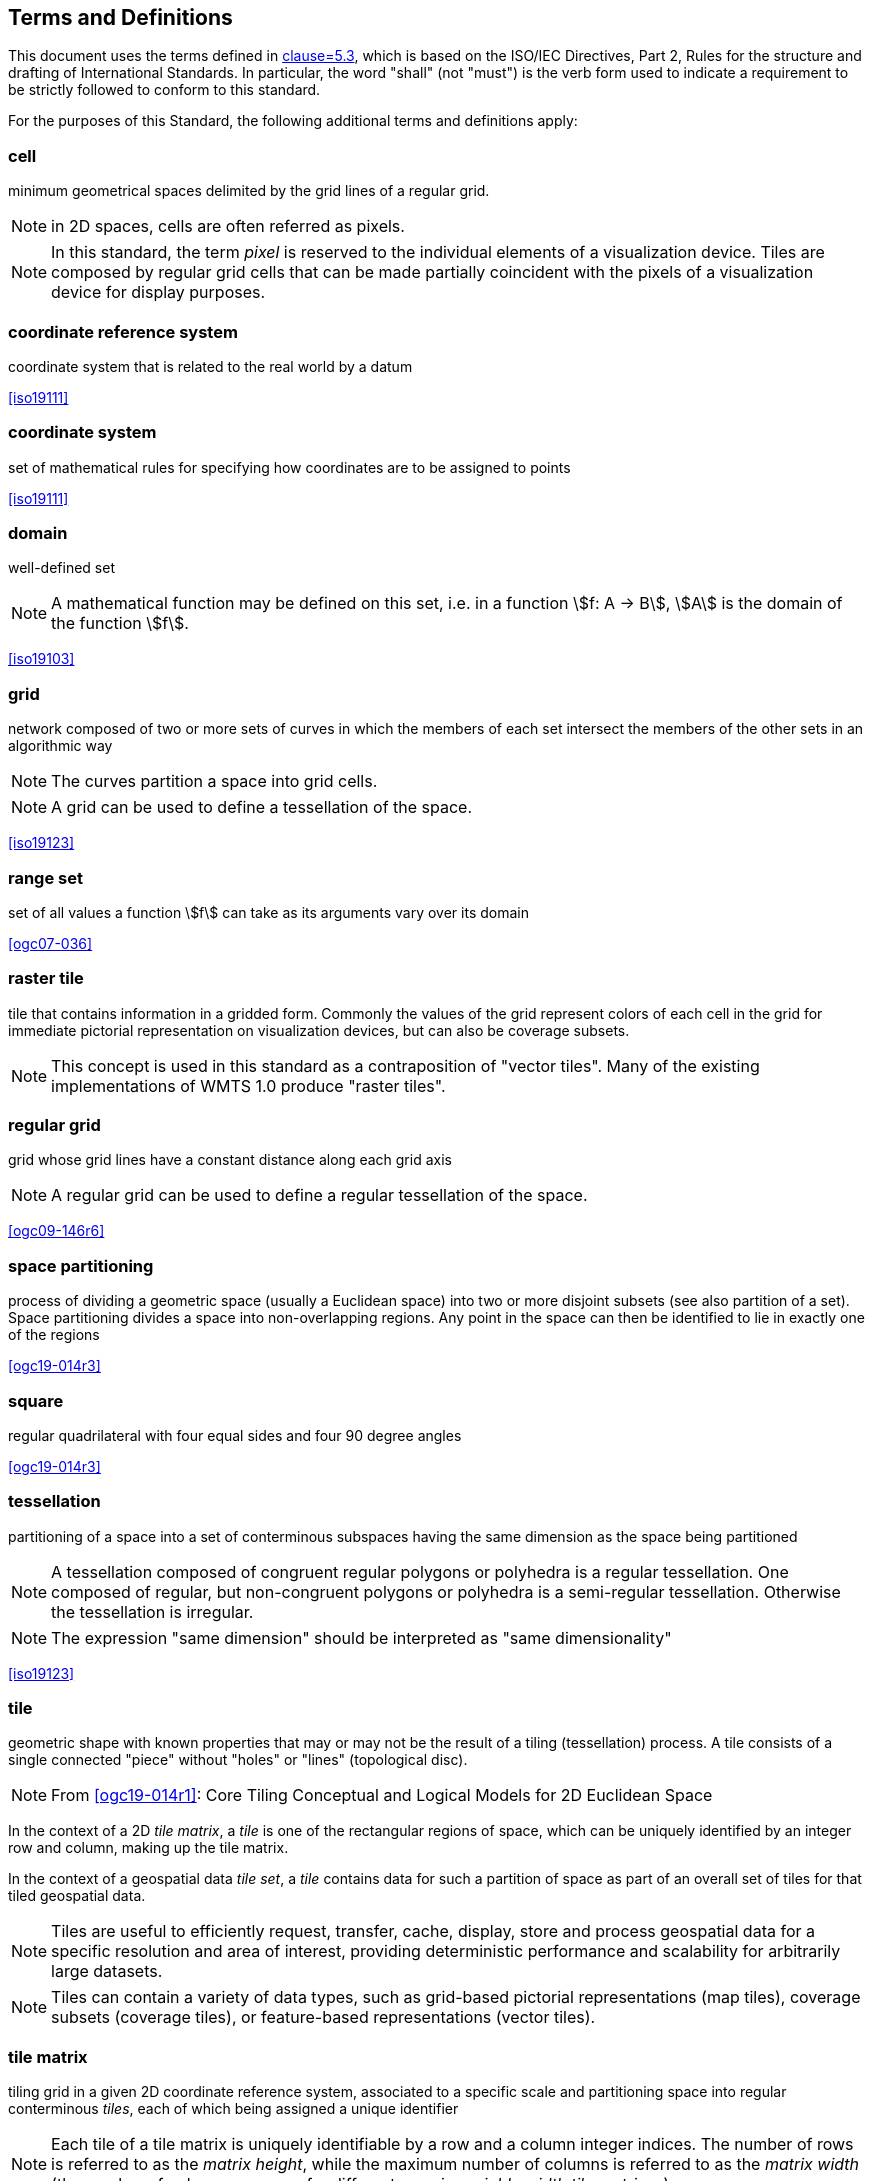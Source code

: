 [[terms-and-definitions]]
== Terms and Definitions

[.boilerplate]
=== {blank}
This document uses the terms defined in <<ogc06-121r9, clause=5.3>>, which is based
on the ISO/IEC Directives, Part 2, Rules for the structure and drafting of
International Standards. In particular, the word "shall" (not "must") is the verb
form used to indicate a requirement to be strictly followed to conform to this
standard.

For the purposes of this Standard, the following additional terms and definitions
apply:

=== cell

minimum geometrical spaces delimited by the grid lines of a regular grid.

NOTE: in 2D spaces, cells are often referred as pixels.

NOTE: In this standard, the term _pixel_ is reserved to the individual elements of a
visualization device. Tiles are composed by regular grid cells that can be made
partially coincident with the pixels of a visualization device for display purposes.

=== coordinate reference system

coordinate system that is related to the real world by a datum

[.source]
<<iso19111>>

=== coordinate system

set of mathematical rules for specifying how coordinates are to be assigned to points

[.source]
<<iso19111>>

=== domain

well-defined set

NOTE: A mathematical function may be defined on this set, i.e. in a function stem:[f:
A -> B], stem:[A] is the domain of the function stem:[f].

[.source]
<<iso19103>>


=== grid

network composed of two or more sets of curves in which the members of each set
intersect the members of the other sets in an algorithmic way

NOTE: The curves partition a space into grid cells.

NOTE: A grid can be used to define a tessellation of the space.

[.source]
<<iso19123>>

=== range set

set of all values a function stem:[f] can take as its arguments vary over its domain

[.source]
<<ogc07-036>>

=== raster tile

tile that contains information in a gridded form. Commonly the values of the grid
represent colors of each cell in the grid for immediate pictorial representation on
visualization devices, but can also be coverage subsets.

NOTE: This concept is used in this standard as a contraposition of "vector tiles".
Many of the existing implementations of WMTS 1.0 produce "raster tiles".

=== regular grid

grid whose grid lines have a constant distance along each grid axis

NOTE: A regular grid can be used to define a regular tessellation of the space.

[.source]
<<ogc09-146r6>>

=== space partitioning

process of dividing a geometric space (usually a Euclidean space) into two or more
disjoint subsets (see also partition of a set). Space partitioning divides a space
into non-overlapping regions. Any point in the space can then be identified to lie in
exactly one of the regions

[.source]
<<ogc19-014r3>>

=== square

regular quadrilateral with four equal sides and four 90 degree angles

[.source]
<<ogc19-014r3>>

=== tessellation

partitioning of a space into a set of conterminous subspaces having the same
dimension as the space being partitioned

NOTE: A tessellation composed of congruent regular polygons or polyhedra is a regular
tessellation. One composed of regular, but non-congruent polygons or polyhedra is a
semi-regular tessellation. Otherwise the tessellation is irregular.

NOTE: The expression "same dimension" should be interpreted as "same dimensionality"

[.source]
<<iso19123>>

=== tile

geometric shape with known properties that may or may not be the result of a tiling
(tessellation) process. A tile consists of a single connected "piece" without "holes"
or "lines" (topological disc).

NOTE: From <<ogc19-014r1>>: Core Tiling Conceptual and Logical Models for 2D
Euclidean Space

In the context of a 2D _tile matrix_, a _tile_ is one of the rectangular regions of
space, which can be uniquely identified by an integer row and column, making up the
tile matrix.

In the context of a geospatial data _tile set_, a _tile_ contains data for such a
partition of space as part of an overall set of tiles for that tiled geospatial data.

NOTE: Tiles are useful to efficiently request, transfer, cache, display, store and
process geospatial data for a specific resolution and area of interest, providing
deterministic performance and scalability
for arbitrarily large datasets.

NOTE: Tiles can contain a variety of data types, such as grid-based pictorial
representations (map tiles), coverage subsets (coverage tiles), or feature-based
representations (vector tiles).

=== tile matrix

tiling grid in a given 2D coordinate reference system, associated to a specific scale
and partitioning space into regular conterminous _tiles_, each of which being
assigned a unique identifier

NOTE: Each tile of a tile matrix is uniquely identifiable by a row and a column
integer indices. The number of rows is referred to as the _matrix height_, while the
maximum number of columns is referred to
as the _matrix width_ (the number of columns can vary for different rows in _variable
width tile matrices_).

=== tile matrix set

_tiling scheme_ consisting of a set of _tile matrices_ defined at different scales
covering approximately the same area and having a common coordinate reference system.

=== tile indexing scheme

scheme allowing to uniquely reference a _tile_ in a _tiling scheme_ by the use of a
unique identifier (or set of identifiers), and reversely, which unique identifier (or
unique set of identifiers) corresponds
to a space satisfying the geometric properties of a specific tile

NOTE: Adapted from the indexing aspect of the _tile scheme_ definition of the
<<ogc19-014r1>>: Core Tiling Conceptual and Logical Models for 2D Euclidean Space

=== tile set

a set of _tiles_ resulting from tiling data according to a particular _tiling scheme_

NOTE: From <<ogc19-014r1>>: Core Tiling Conceptual and Logical Models for 2D
Euclidean Space, but adapted to clarify that in the context of this document, a tile
set refers specifically to a set of tiles containing data and following a common
tiling scheme.

=== tiling scheme

scheme that defines how space is partitioned into individual _tiles_, potentially
featuring multiple levels of detail (each tiling at a different granularity to
reflect a different resolution or scale)

A tiling scheme defines the spatial reference system and the geometric properties of
each tile defined by the scheme.
Those properties include which space each tile occupies, i.e. its extent, as well as
a tile coordinate origin if a particular corner of origin convention is established.

NOTE: A tiling scheme can be defined on top of a CRS as well as other spatial
reference systems such as DGGS and other organizations including irregular ones.
In this document, only tiling schemes based on CRSs are supported.

NOTE: From the _tile set scheme_ and _tile scheme_ definitions of <<ogc19-014r1>>:
Core Tiling Conceptual and Logical Models for 2D Euclidean Space, adapted to reflect
the fact that a _tiling scheme_ already
imparts individual tiles with an origin and an extent

=== tile set metadata

additional metadata beyond the common properties defining the _tile set_. Such
metadata could be an abstract, the owner, the author, or other common metadata.

metadata describing common properties defining a _tile set_, layers and styles used
to produce the tile set, the limits of the tile matrix with actual data and common
metadata such as abstract, owner, author, etc.

[.source]
<<ogc19-014r3>>

=== vector tile

tile that contains vector information that has been generalized (simplified) at the
tile scale resolution and clipped by the tile boundaries.

NOTE: The expression "vector tile" has stirred some controversy in the OGC. Actually,
the OGC uses geometrical features to refer to things that are commonly knows as
vectors in many GIS tools. However, in this case, this standard recognizes the
ubiquity of the expression in the sector and assumes that the concept is not
associated to any particular technology or commercial brand.

=== well-known scale set

well-known combination of a coordinate reference system and a set of scales that a
tile matrix set declares support for
